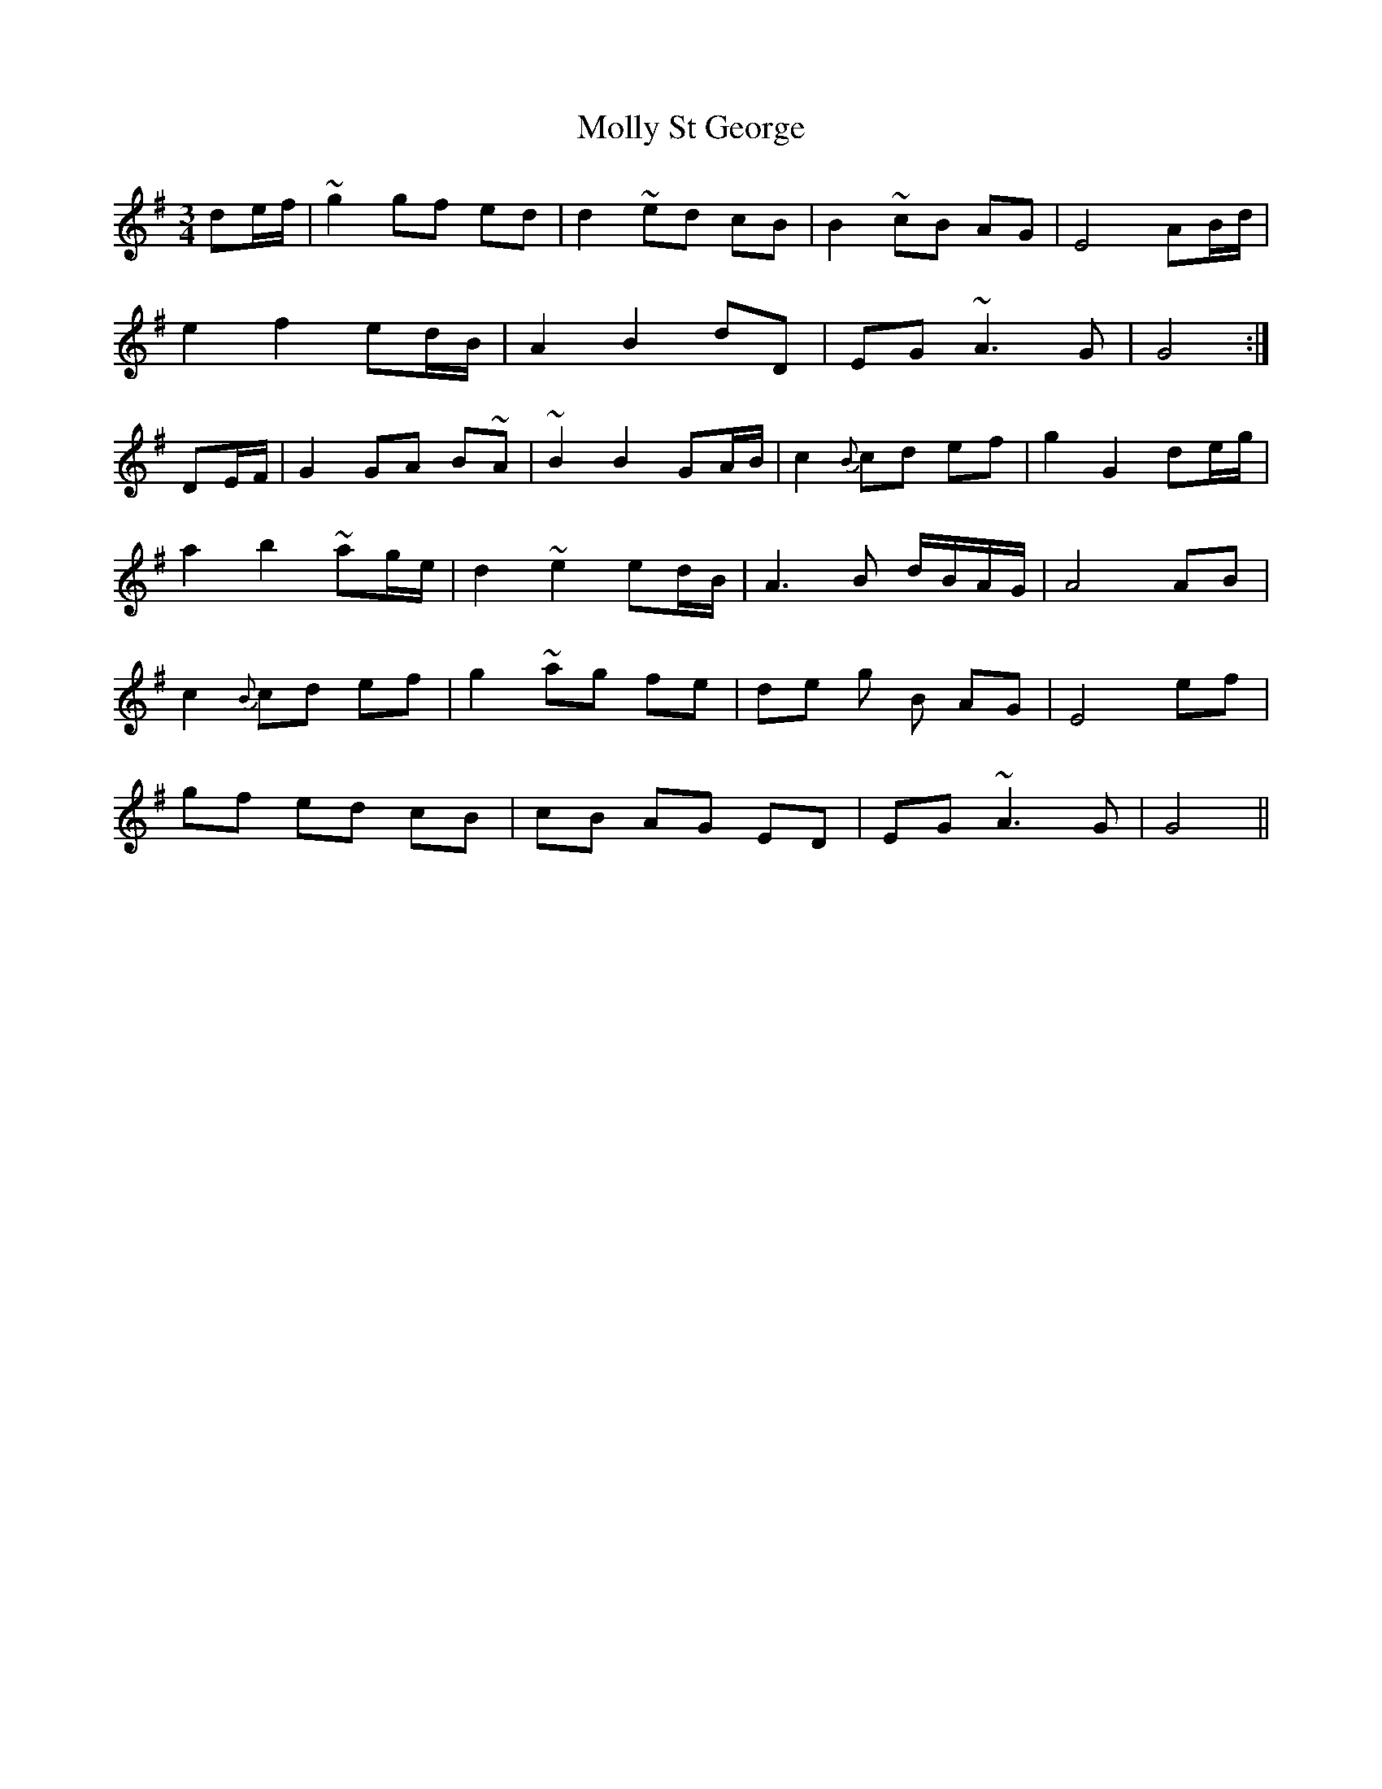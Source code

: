 X: 27488
T: Molly St George
R: waltz
M: 3/4
K: Gmajor
de/f/|~g2 gf ed|d2 ~ed cB|B2 ~cB AG|E4 AB/d/|
e2f2ed/B/|A2B2dD|EG ~A3G|G4:|
DE/F/|G2GA B~A|~B2B2GA/B/|c2{B}cd ef|g2G2de/g/|
a2b2~ag/e/|d2~e2ed/B/|A3B d/B/A/G/|A4AB|
c2 {B}cd ef|g2~ag fe|de g B AG|E4ef|
gf ed cB|cB AG ED|EG~A3G|G4||

